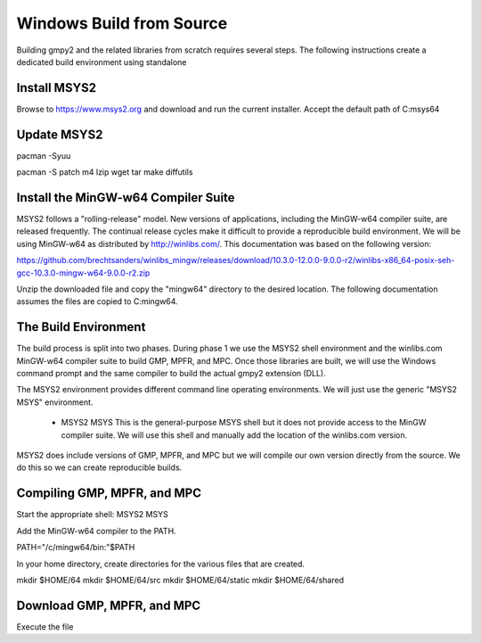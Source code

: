 Windows Build from Source
=========================

Building gmpy2 and the related libraries from scratch requires several steps. The following
instructions create a dedicated build environment using standalone

Install MSYS2
-------------

Browse to https://www.msys2.org and download and run the current installer. Accept the default
path of C:\msys64

Update MSYS2
------------

pacman -Syuu

pacman -S patch m4 lzip wget tar make diffutils

Install the MinGW-w64 Compiler Suite
------------------------------------

MSYS2 follows a "rolling-release" model. New versions of applications, including the MinGW-w64
compiler suite, are released frequently. The continual release cycles make it difficult to 
provide a reproducible build environment. We will be using MinGW-w64 as distributed by 
http://winlibs.com/. This documentation was based on the following version:

https://github.com/brechtsanders/winlibs_mingw/releases/download/10.3.0-12.0.0-9.0.0-r2/winlibs-x86_64-posix-seh-gcc-10.3.0-mingw-w64-9.0.0-r2.zip

Unzip the downloaded file and copy the "mingw64" directory to the desired location.
The following documentation assumes the files are copied to C:\mingw64.

The Build Environment
---------------------

The build process is split into two phases. During phase 1 we use the MSYS2 shell environment
and the winlibs.com MinGW-w64 compiler suite to build GMP, MPFR, and MPC. Once those libraries
are built, we will use the Windows command prompt and the same compiler to build the actual
gmpy2 extension (DLL). 

The MSYS2 environment provides different command line operating environments. We will just
use the generic "MSYS2 MSYS" environment.

 * MSYS2 MSYS
   This is the general-purpose MSYS shell but it does not provide
   access to the MinGW compiler suite. We will use this shell and
   manually add the location of the winlibs.com version.

MSYS2 does include versions of GMP, MPFR, and MPC but we will compile our own version directly
from the source. We do this so we can create reproducible builds.

Compiling GMP, MPFR, and MPC
----------------------------

Start the appropriate shell: MSYS2 MSYS

Add the MinGW-w64 compiler to the PATH.

PATH="/c/mingw64/bin:"$PATH

In your home directory, create directories for the various files that are created.

mkdir $HOME/64
mkdir $HOME/64/src
mkdir $HOME/64/static
mkdir $HOME/64/shared

Download GMP, MPFR, and MPC
---------------------------

Execute the file